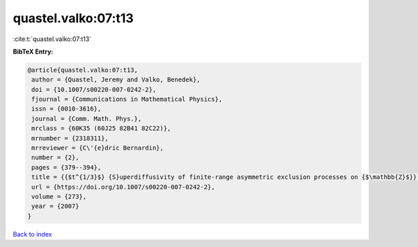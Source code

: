 quastel.valko:07:t13
====================

:cite:t:`quastel.valko:07:t13`

**BibTeX Entry:**

.. code-block:: bibtex

   @article{quastel.valko:07:t13,
    author = {Quastel, Jeremy and Valko, Benedek},
    doi = {10.1007/s00220-007-0242-2},
    fjournal = {Communications in Mathematical Physics},
    issn = {0010-3616},
    journal = {Comm. Math. Phys.},
    mrclass = {60K35 (60J25 82B41 82C22)},
    mrnumber = {2318311},
    mrreviewer = {C\'{e}dric Bernardin},
    number = {2},
    pages = {379--394},
    title = {{$t^{1/3}$} {S}uperdiffusivity of finite-range asymmetric exclusion processes on {$\mathbb{Z}$}},
    url = {https://doi.org/10.1007/s00220-007-0242-2},
    volume = {273},
    year = {2007}
   }

`Back to index <../By-Cite-Keys.rst>`_
